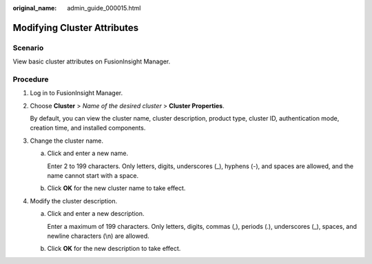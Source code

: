 :original_name: admin_guide_000015.html

.. _admin_guide_000015:

Modifying Cluster Attributes
============================

Scenario
--------

View basic cluster attributes on FusionInsight Manager.

Procedure
---------

#. Log in to FusionInsight Manager.

#. Choose **Cluster** > *Name of the desired cluster* > **Cluster Properties**.

   By default, you can view the cluster name, cluster description, product type, cluster ID, authentication mode, creation time, and installed components.

#. Change the cluster name.

   a. Click |image1| and enter a new name.

      Enter 2 to 199 characters. Only letters, digits, underscores (_), hyphens (-), and spaces are allowed, and the name cannot start with a space.

   b. Click **OK** for the new cluster name to take effect.

#. Modify the cluster description.

   a. Click |image2| and enter a new description.

      Enter a maximum of 199 characters. Only letters, digits, commas (,), periods (.), underscores (_), spaces, and newline characters (\\n) are allowed.

   b. Click **OK** for the new description to take effect.

.. |image1| image:: /_static/images/en-us_image_0000001392414474.png
.. |image2| image:: /_static/images/en-us_image_0000001442773701.png
